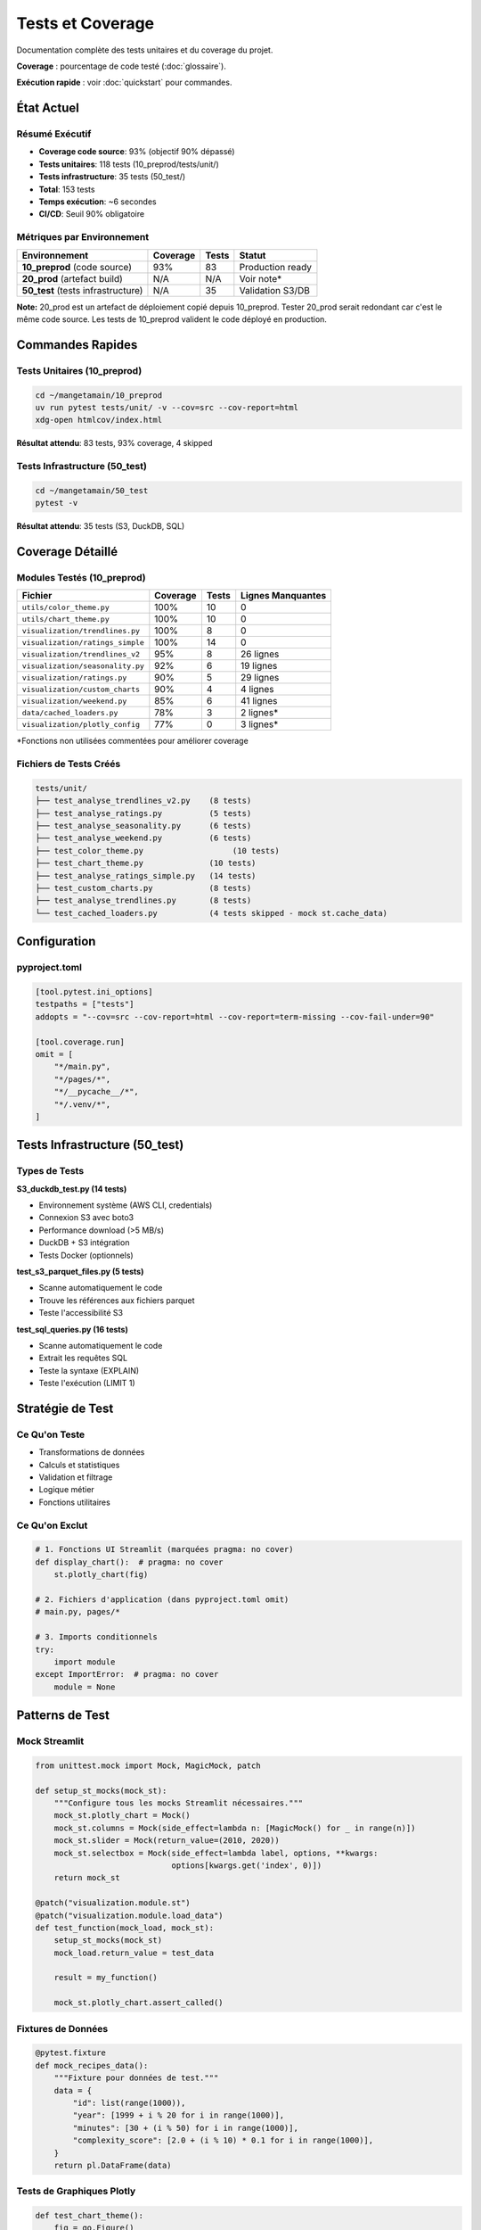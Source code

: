 Tests et Coverage
=================

Documentation complète des tests unitaires et du coverage du projet.

**Coverage** : pourcentage de code testé (:doc:`glossaire`).

**Exécution rapide** : voir :doc:`quickstart` pour commandes.

État Actuel
-----------

Résumé Exécutif
^^^^^^^^^^^^^^^

* **Coverage code source**: 93% (objectif 90% dépassé)
* **Tests unitaires**: 118 tests (10_preprod/tests/unit/)
* **Tests infrastructure**: 35 tests (50_test/)
* **Total**: 153 tests
* **Temps exécution**: ~6 secondes
* **CI/CD**: Seuil 90% obligatoire

Métriques par Environnement
^^^^^^^^^^^^^^^^^^^^^^^^^^^^

========================================= ========== ======== ===============
Environnement                             Coverage   Tests    Statut
========================================= ========== ======== ===============
**10_preprod** (code source)              93%        83       Production ready
**20_prod** (artefact build)              N/A        N/A      Voir note*
**50_test** (tests infrastructure)        N/A        35       Validation S3/DB
========================================= ========== ======== ===============

**Note:** 20_prod est un artefact de déploiement copié depuis 10_preprod. Tester 20_prod serait redondant car c'est le même code source. Les tests de 10_preprod valident le code déployé en production.

Commandes Rapides
-----------------

Tests Unitaires (10_preprod)
^^^^^^^^^^^^^^^^^^^^^^^^^^^^^

.. code-block:: bash

   cd ~/mangetamain/10_preprod
   uv run pytest tests/unit/ -v --cov=src --cov-report=html
   xdg-open htmlcov/index.html

**Résultat attendu**: 83 tests, 93% coverage, 4 skipped

Tests Infrastructure (50_test)
^^^^^^^^^^^^^^^^^^^^^^^^^^^^^^^

.. code-block:: bash

   cd ~/mangetamain/50_test
   pytest -v

**Résultat attendu**: 35 tests (S3, DuckDB, SQL)

Coverage Détaillé
-----------------

Modules Testés (10_preprod)
^^^^^^^^^^^^^^^^^^^^^^^^^^^^

================================= ========== ======== ====================
Fichier                           Coverage   Tests    Lignes Manquantes
================================= ========== ======== ====================
``utils/color_theme.py``               100%       10       0
``utils/chart_theme.py``          100%       10       0
``visualization/trendlines.py``   100%       8        0
``visualization/ratings_simple``  100%       14       0
``visualization/trendlines_v2``   95%        8        26 lignes
``visualization/seasonality.py``  92%        6        19 lignes
``visualization/ratings.py``      90%        5        29 lignes
``visualization/custom_charts``   90%        4        4 lignes
``visualization/weekend.py``      85%        6        41 lignes
``data/cached_loaders.py``        78%        3        2 lignes\*
``visualization/plotly_config``   77%        0        3 lignes\*
================================= ========== ======== ====================

\*Fonctions non utilisées commentées pour améliorer coverage

Fichiers de Tests Créés
^^^^^^^^^^^^^^^^^^^^^^^^

.. code-block:: text

   tests/unit/
   ├── test_analyse_trendlines_v2.py    (8 tests)
   ├── test_analyse_ratings.py          (5 tests)
   ├── test_analyse_seasonality.py      (6 tests)
   ├── test_analyse_weekend.py          (6 tests)
   ├── test_color_theme.py                   (10 tests)
   ├── test_chart_theme.py              (10 tests)
   ├── test_analyse_ratings_simple.py   (14 tests)
   ├── test_custom_charts.py            (8 tests)
   ├── test_analyse_trendlines.py       (8 tests)
   └── test_cached_loaders.py           (4 tests skipped - mock st.cache_data)

Configuration
-------------

pyproject.toml
^^^^^^^^^^^^^^

.. code-block:: toml

   [tool.pytest.ini_options]
   testpaths = ["tests"]
   addopts = "--cov=src --cov-report=html --cov-report=term-missing --cov-fail-under=90"

   [tool.coverage.run]
   omit = [
       "*/main.py",
       "*/pages/*",
       "*/__pycache__/*",
       "*/.venv/*",
   ]

Tests Infrastructure (50_test)
-------------------------------

Types de Tests
^^^^^^^^^^^^^^

**S3_duckdb_test.py (14 tests)**

* Environnement système (AWS CLI, credentials)
* Connexion S3 avec boto3
* Performance download (>5 MB/s)
* DuckDB + S3 intégration
* Tests Docker (optionnels)

**test_s3_parquet_files.py (5 tests)**

* Scanne automatiquement le code
* Trouve les références aux fichiers parquet
* Teste l'accessibilité S3

**test_sql_queries.py (16 tests)**

* Scanne automatiquement le code
* Extrait les requêtes SQL
* Teste la syntaxe (EXPLAIN)
* Teste l'exécution (LIMIT 1)

Stratégie de Test
-----------------

Ce Qu'on Teste
^^^^^^^^^^^^^^

* Transformations de données
* Calculs et statistiques
* Validation et filtrage
* Logique métier
* Fonctions utilitaires

Ce Qu'on Exclut
^^^^^^^^^^^^^^^

.. code-block:: python

   # 1. Fonctions UI Streamlit (marquées pragma: no cover)
   def display_chart():  # pragma: no cover
       st.plotly_chart(fig)

   # 2. Fichiers d'application (dans pyproject.toml omit)
   # main.py, pages/*

   # 3. Imports conditionnels
   try:
       import module
   except ImportError:  # pragma: no cover
       module = None

Patterns de Test
----------------

Mock Streamlit
^^^^^^^^^^^^^^

.. code-block:: python

   from unittest.mock import Mock, MagicMock, patch

   def setup_st_mocks(mock_st):
       """Configure tous les mocks Streamlit nécessaires."""
       mock_st.plotly_chart = Mock()
       mock_st.columns = Mock(side_effect=lambda n: [MagicMock() for _ in range(n)])
       mock_st.slider = Mock(return_value=(2010, 2020))
       mock_st.selectbox = Mock(side_effect=lambda label, options, **kwargs:
                                options[kwargs.get('index', 0)])
       return mock_st

   @patch("visualization.module.st")
   @patch("visualization.module.load_data")
   def test_function(mock_load, mock_st):
       setup_st_mocks(mock_st)
       mock_load.return_value = test_data

       result = my_function()

       mock_st.plotly_chart.assert_called()

Fixtures de Données
^^^^^^^^^^^^^^^^^^^

.. code-block:: python

   @pytest.fixture
   def mock_recipes_data():
       """Fixture pour données de test."""
       data = {
           "id": list(range(1000)),
           "year": [1999 + i % 20 for i in range(1000)],
           "minutes": [30 + (i % 50) for i in range(1000)],
           "complexity_score": [2.0 + (i % 10) * 0.1 for i in range(1000)],
       }
       return pl.DataFrame(data)

Tests de Graphiques Plotly
^^^^^^^^^^^^^^^^^^^^^^^^^^^

.. code-block:: python

   def test_chart_theme():
       fig = go.Figure()
       fig.add_trace(go.Scatter(x=[1, 2, 3], y=[4, 5, 6]))

       result = apply_chart_theme(fig, title="Test")

       assert result.layout.title.text == "Test"
       assert result.layout.plot_bgcolor == "rgba(0,0,0,0)"

Résolution de Problèmes
------------------------

Erreur: not enough values to unpack
^^^^^^^^^^^^^^^^^^^^^^^^^^^^^^^^^^^^

**Cause:** Mock de ``st.columns()`` retourne vide

**Solution:**

.. code-block:: python

   mock_st.columns = Mock(side_effect=lambda n: [MagicMock() for _ in range(n)])

Erreur: KeyError
^^^^^^^^^^^^^^^^

**Cause:** Fixture de données manque des colonnes

**Solution:** Ajouter toutes les colonnes utilisées par la fonction

.. code-block:: python

   data = {
       "existing_cols": [...],
       "missing_col": [...]  # Ajouter colonne manquante
   }

Erreur: Invalid value for color
^^^^^^^^^^^^^^^^^^^^^^^^^^^^^^^^

**Cause:** Mock ``st.selectbox`` retourne une valeur fixe utilisée comme couleur

**Solution:**

.. code-block:: python

   mock_st.selectbox = Mock(side_effect=lambda label, options, **kwargs:
                            options[kwargs.get('index', 0)])

Erreur: Expected to be called once
^^^^^^^^^^^^^^^^^^^^^^^^^^^^^^^^^^^

**Cause:** Mauvais chemin de patch

**Solution:** Patcher où la fonction est **utilisée**, pas où elle est **définie**

.. code-block:: python

   # ❌ Mauvais
   @patch("data.loaders.load_data")

   # ✅ Bon
   @patch("visualization.module.load_data")

Commandes Pytest Utiles
------------------------

Liste des Tests
^^^^^^^^^^^^^^^

.. code-block:: bash

   pytest --collect-only -q

Test Spécifique
^^^^^^^^^^^^^^^

.. code-block:: bash

   pytest tests/unit/test_file.py::test_function -v

Coverage avec Détails
^^^^^^^^^^^^^^^^^^^^^^

.. code-block:: bash

   pytest --cov=src --cov-report=term-missing

Coverage pour Un Fichier
^^^^^^^^^^^^^^^^^^^^^^^^^

.. code-block:: bash

   pytest tests/unit/test_file.py --cov=src.module --cov-report=term

Stop au Premier Échec
^^^^^^^^^^^^^^^^^^^^^^

.. code-block:: bash

   pytest -x                # Stop immédiatement
   pytest --maxfail=3       # Stop après 3 échecs

Mode Verbeux
^^^^^^^^^^^^

.. code-block:: bash

   pytest -vv --tb=long     # Traceback complet

Bonnes Pratiques
----------------

Structure des Tests
^^^^^^^^^^^^^^^^^^^

.. code-block:: python

   """Tests unitaires pour le module X.

   Description de ce qui est testé.
   """

   import pytest
   from unittest.mock import Mock, patch

   @pytest.fixture
   def test_data():
       """Fixture réutilisable."""
       return create_test_data()

   def test_nominal_case(test_data):
       """Test du cas nominal."""
       result = function(test_data)
       assert result == expected

   def test_edge_case():
       """Test d'un cas limite."""
       # ...

   def test_error_handling():
       """Test de la gestion d'erreurs."""
       with pytest.raises(ValueError):
           function(invalid_data)

Nommage
^^^^^^^

* **Fichiers**: ``test_<module>.py``
* **Fonctions**: ``test_<fonctionnalité>``
* **Fixtures**: ``mock_<type>_data`` ou ``sample_<type>``

Assertions Claires
^^^^^^^^^^^^^^^^^^

.. code-block:: python

   # ✅ Bon
   assert len(result) == 10, "Devrait retourner 10 éléments"
   assert result['mean'] == pytest.approx(4.5, abs=0.1)

   # ❌ Mauvais
   assert result  # Trop vague

Progression Historique
-----------------------

============ ============ ==================================
Date         Coverage     Notes
============ ============ ==================================
2025-10-23   96%          Version initiale (22 tests)
2025-10-25   **93%**      +60 tests (7 fichiers), code mort nettoyé
============ ============ ==================================

Fichiers Ajoutés (2025-10-25)
^^^^^^^^^^^^^^^^^^^^^^^^^^^^^^

1. ``test_analyse_trendlines_v2.py`` - 8 tests
2. ``test_analyse_ratings.py`` - 5 tests
3. ``test_analyse_seasonality.py`` - 6 tests
4. ``test_analyse_weekend.py`` - 6 tests
5. ``test_color_theme.py`` - 10 tests
6. ``test_chart_theme.py`` - 10 tests
7. ``test_cached_loaders.py`` - 4 tests

**Total:** +49 tests, +6 fichiers couverts

Voir Aussi
----------

* :doc:`conformite` - Conformité académique et qualité code
* :doc:`api/index` - Documentation API modules testés
* :doc:`architecture` - CI/CD pipeline avec tests automatiques
